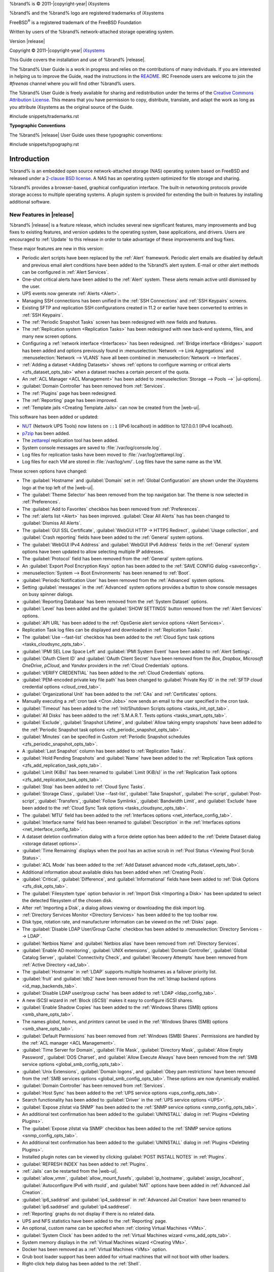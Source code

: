 %brand% is © 2011-|copyright-year| iXsystems

%brand% and the %brand% logo are registered trademarks of iXsystems

FreeBSD\ :sup:`®` is a registered trademark of the FreeBSD Foundation

Written by users of the %brand% network-attached storage operating
system.

Version |release|

Copyright © 2011-|copyright-year|
`iXsystems <https://www.ixsystems.com/>`__


.. raw:: latex

   \par--TABLEOFCONTENTS--\par
   \pagestyle{frontmatter}
   \section*{Welcome}\addcontentsline{toc}{section}{Welcome}


This Guide covers the installation and use of %brand% |release|.

The %brand% User Guide is a work in progress and relies on the
contributions of many individuals. If you are interested in helping us
to improve the Guide, read the instructions in the `README
<https://github.com/freenas/freenas-docs/blob/master/README.md>`__.
IRC Freenode users are welcome to join the *#freenas* channel
where you will find other %brand% users.

The %brand% User Guide is freely available for sharing and
redistribution under the terms of the
`Creative Commons Attribution
License <https://creativecommons.org/licenses/by/3.0/>`__.
This means that you have permission to copy, distribute, translate,
and adapt the work as long as you attribute iXsystems as the original
source of the Guide.


#include snippets/trademarks.rst


.. raw:: latex

   \pagebreak
   \section*{Typographic Conventions}
   \addcontentsline{toc}{section}{Typographic Conventions}


**Typographic Conventions**

The %brand% |release| User Guide uses these typographic conventions:


#include snippets/typography.rst


.. raw:: latex

   \pagestyle{frontmatter}


.. _Introduction:

Introduction
============

.. raw:: latex

   \pagestyle{normal}

%brand% is an embedded open source network-attached storage (NAS)
operating system based on FreeBSD and released under a
`2-clause BSD license
<https://opensource.org/licenses/BSD-2-Clause>`__.
A NAS has an operating system optimized for file storage and sharing.

%brand% provides a browser-based, graphical configuration interface.
The built-in networking protocols provide storage access to multiple
operating systems. A plugin system is provided for extending the
built-in features by installing additional software.


.. _New Features in |release|:

New Features in |release|
-------------------------

%brand%  |release| is a feature release, which includes several new
significant features, many improvements and bug fixes to existing
features, and version updates to the operating system, base
applications, and drivers. Users are encouraged to :ref:`Update` to
this release in order to take advantage of these improvements and bug
fixes.

These major features are new in this version:

* Periodic alert scripts have been replaced by the :ref:`Alert`
  framework. Periodic alert emails are disabled by default and previous
  email alert conditions have been added to the %brand% alert system.
  E-mail or other alert methods can be configured in
  :ref:`Alert Services`.

* One-shot critical alerts have been added to the :ref:`Alert` system.
  These alerts remain active until dismissed by the user.

* UPS events now generate :ref:`Alerts <Alert>`.

* Managing SSH connections has been unified in the :ref:`SSH Connections`
  and :ref:`SSH Keypairs` screens.

* Existing SFTP and replication SSH configurations created in 11.2 or
  earlier have been converted to entries in :ref:`SSH Keypairs`.

* The :ref:`Periodic Snapshot Tasks` screen has been redesigned with new
  fields and features.

* The :ref:`Replication system <Replication Tasks>` has been redesigned
  with new back-end systems, files, and many new screen options.

* Configuring a :ref:`network interface <Interfaces>` has been
  redesigned. :ref:`Bridge interface <Bridges>` support has been added
  and options previously found in
  :menuselection:`Network --> Link Aggregations` and
  :menuselection:`Network --> VLANS`
  have all been combined in
  :menuselection:`Network --> Interfaces`.

* :ref:`Adding a dataset <Adding Datasets>` shows
  :ref:`options to configure warning or critical alerts <zfs_dataset_opts_tab>`
  when a dataset reaches a certain percent of the quota.

* An :ref:`ACL Manager <ACL Management>` has been added to
  :menuselection:`Storage --> Pools -->` |ui-options|.

* :guilabel:`Domain Controller` has been removed from
  :ref:`Services`.

* The :ref:`Plugins` page has been redesigned.

* The :ref:`Reporting` page has been improved.

* :ref:`Template jails <Creating Template Jails>` can now be
  created from the |web-ui|.


This software has been added or updated:

* `NUT <http://networkupstools.org/>`__ (Network UPS Tools) now listens
  on :literal:`::1` (IPv6 localhost) in addition to 127.0.0.1 (IPv4
  localhost).

* `p7zip <http://p7zip.sourceforge.net/>`__ has been added.

* The `zettarepl <https://github.com/freenas/zettarepl>`__ replication
  tool has been added.

* System console messages are saved to :file:`/var/log/console.log`.

* Log files for replication tasks have been moved to
  :file:`/var/log/zettarepl.log`.

* Log files for each VM are stored in
  :file:`/var/log/vm/`. Log files have the same name as the VM.


These screen options have changed:

* The :guilabel:`Hostname` and :guilabel:`Domain` set in
  :ref:`Global Configuration` are shown under the iXsystems logo at the
  top left of the |web-ui|.

* The :guilabel:`Theme Selector` has been removed from the top
  navigation bar. The theme is now selected in :ref:`Preferences`.

* The :guilabel:`Add to Favorites` checkbox has been removed from
  :ref:`Preferences`.

* The :ref:`alerts list <Alert>` has been improved.
  :guilabel:`Clear All Alerts` has has been changed to
  :guilabel:`Dismiss All Alerts`.

* The :guilabel:`GUI SSL Certificate`,
  :guilabel:`WebGUI HTTP -> HTTPS Redirect`,
  :guilabel:`Usage collection`, and :guilabel:`Crash reporting` fields
  have been added to the :ref:`General` system options.

* The :guilabel:`WebGUI IPv4 Address` and :guilabel:`WebGUI IPv6 Address`
  fields in the :ref:`General` system options have been updated to allow
  selecting multiple IP addresses.

* The :guilabel:`Protocol` field has been removed from the :ref:`General`
  system options.

* An :guilabel:`Export Pool Encryption Keys` option has been added to
  the :ref:`SAVE CONFIG dialog <saveconfig>`.

* :menuselection:`System --> Boot Environments`
  has been renamed to :ref:`Boot`.

* :guilabel:`Periodic Notification User` has been removed from the
  :ref:`Advanced` system options.

* Setting :guilabel:`messages` in the :ref:`Advanced` system options
  provides a button to show console messages on busy spinner dialogs.

* :guilabel:`Reporting Database` has been removed from the
  :ref:`System Dataset` options.

* :guilabel:`Level` has been added and the :guilabel:`SHOW SETTINGS`
  button removed from the :ref:`Alert Services` options.

* :guilabel:`API URL` has been added to the
  :ref:`OpsGenie alert service options <Alert Services>`.

* Replication Task log files can be displayed and downloaded in
  :ref:`Replication Tasks`.

* The :guilabel:`Use --fast-list` checkbox has been added to the
  :ref:`Cloud Sync task options <tasks_cloudsync_opts_tab>`.

* :guilabel:`IPMI SEL Low Space Left` and :guilabel:`IPMI System Event`
  have been added to :ref:`Alert Settings`.

* :guilabel:`OAuth Client ID` and :guilabel:`OAuth Client Secret`
  have been removed from the *Box*, *Dropbox*, *Microsoft
  OneDrive*, *pCloud*, and *Yandex* providers in the
  :ref:`Cloud Credentials` options.

* :guilabel:`VERIFY CREDENTIAL` has been added to the
  :ref:`Cloud Credentials` options.

* :guilabel:`PEM-encoded private key file path` has been changed to
  :guilabel:`Private Key ID` in the
  :ref:`SFTP cloud credential options <cloud_cred_tab>`.

* :guilabel:`Organizational Unit` has been added to the
  :ref:`CAs` and :ref:`Certificates` options.

* Manually executing a :ref:`cron task <Cron Jobs>` now sends an email
  to the user specified in the cron task.

* :guilabel:`Timeout` has been added to the
  :ref:`Init/Shutdown Scripts options <tasks_init_opt_tab>`.

* :guilabel:`All Disks` has been added to the
  :ref:`S.M.A.R.T. Tests options <tasks_smart_opts_tab>`.

* :guilabel:`Exclude`, :guilabel:`Snapshot Lifetime`, and
  :guilabel:`Allow taking empty snapshots` have been added to the
  :ref:`Periodic Snapshot task options <zfs_periodic_snapshot_opts_tab>`.

* :guilabel:`Minutes` can be specifed in *Custom*
  :ref:`Periodic Snapshot schedules <zfs_periodic_snapshot_opts_tab>`.

* A :guilabel:`Last Snapshot` column has been added to
  :ref:`Replication Tasks`.

* :guilabel:`Hold Pending Snapshots` and :guilabel:`Name` have been
  added to the
  :ref:`Replication Task options <zfs_add_replication_task_opts_tab>`.

* :guilabel:`Limit (KiBs)` has been renamed to :guilabel:`Limit (KiB/s)`
  in the
  :ref:`Replication Task options <zfs_add_replication_task_opts_tab>`.

* :guilabel:`Stop` has been added to :ref:`Cloud Sync Tasks`.

* :guilabel:`Storage Class`, :guilabel:`Use --fast-list`,
  :guilabel:`Take Snapshot`, :guilabel:`Pre-script`,
  :guilabel:`Post-script`, :guilabel:`Transfers`,
  :guilabel:`Follow Symlinks`, :guilabel:`Bandwidth Limit`,
  and :guilabel:`Exclude` have been added to the
  :ref:`Cloud Sync Task options <tasks_cloudsync_opts_tab>`.

* The :guilabel:`MTU` field has been added to the
  :ref:`Interfaces options <net_interface_config_tab>`.

* :guilabel:`Interface name` field has been renamed to
  :guilabel:`Description` in the
  :ref:`Interfaces options <net_interface_config_tab>`.

* A dataset deletion confirmation dialog with a force delete option has
  been added to the :ref:`Delete Dataset dialog <storage dataset options>`.

* :guilabel:`Time Remaining` displays when the pool has an active scrub
  in :ref:`Pool Status <Viewing Pool Scrub Status>`.

* :guilabel:`ACL Mode` has been added to the
  :ref:`Add Dataset advanced mode <zfs_dataset_opts_tab>`.

* Additional information about available disks has been added when
  :ref:`Creating Pools`.

* :guilabel:`Critical`, :guilabel:`Difference`, and
  :guilabel:`Informational` fields have been added to
  :ref:`Disk Options <zfs_disk_opts_tab>`.

* The :guilabel:`Filesystem type` option behavior in
  :ref:`Import Disk <Importing a Disk>` has been updated to select the
  detected filesystem of the chosen disk.

* After :ref:`Importing a Disk`, a dialog allows viewing or
  downloading the disk import log.

* :ref:`Directory Services Monitor <Directory Services>` has been added
  to the top toolbar row.

* Disk type, rotation rate, and manufacturer information can be viewed
  on the :ref:`Disks` page.

* The :guilabel:`Disable LDAP User/Group Cache` checkbox has been added
  to
  :menuselection:`Directory Services --> LDAP`.

* :guilabel:`Netbios Name` and :guilabel:`Netbios alias` have been
  removed from :ref:`Directory Services`.

* :guilabel:`Enable AD monitoring`, :guilabel:`UNIX extensions`,
  :guilabel:`Domain Controller`, :guilabel:`Global Catalog Server`,
  :guilabel:`Connectivity Check`, and :guilabel:`Recovery Attempts` have
  been removed from :ref:`Active Directory <ad_tab>`.

* The :guilabel:`Hostname` in :ref:`LDAP` supports multiple hostnames as
  a failover priority list.

* :guilabel:`fruit` and :guilabel:`tdb2` have been removed from the
  :ref:`Idmap backend options <id_map_backends_tab>`.

* :guilabel:`Disable LDAP user/group cache` has been added to
  :ref:`LDAP <ldap_config_tab>`.

* A new iSCSI wizard in :ref:`Block (iSCSI)` makes it easy to configure
  iSCSI shares.

* :guilabel:`Enable Shadow Copies` has been added to the
  :ref:`Windows Shares (SMB) options <smb_share_opts_tab>`.

* The names *global*, *homes*, and *printers* cannot be used in the
  :ref:`Windows Shares (SMB) options <smb_share_opts_tab>`.

* :guilabel:`Default Permissions` has been removed from
  :ref:`Windows (SMB) Shares`.
  Permissions are handled by the :ref:`ACL manager <ACL Management>`.

* :guilabel:`Time Server for Domain`, :guilabel:`File Mask`,
  :guilabel:`Directory Mask`, :guilabel:`Allow Empty Password`,
  :guilabel:`DOS Charset`, and :guilabel:`Allow Execute Always`
  have been removed from the
  :ref:`SMB service options <global_smb_config_opts_tab>`.

* :guilabel:`Unix Extensions`, :guilabel:`Domain logons`, and
  :guilabel:`Obey pam restrictions` have been removed from the
  :ref:`SMB services options <global_smb_config_opts_tab>`.
  These options are now dynamically enabled.

* :guilabel:`Domain Controller` has been removed from
  :ref:`Services`.

* :guilabel:`Host Sync` has been added to the
  :ref:`UPS service options <ups_config_opts_tab>`.

* Search functionality has been added to :guilabel:`Driver` in the
  :ref:`UPS service options <UPS>`.

* :guilabel:`Expose zilstat via SNMP` has been added to the
  :ref:`SNMP service options <snmp_config_opts_tab>`.

* An additional text confirmation has been added to the
  :guilabel:`UNINSTALL` dialog in :ref:`Plugins <Deleting Plugins>`.

* The :guilabel:`Expose zilstat via SNMP` checkbox has been added to
  the :ref:`SNMP service options <snmp_config_opts_tab>`.

* An additional text confirmation has been added to the
  :guilabel:`UNINSTALL` dialog in :ref:`Plugins <Deleting Plugins>`.

* Installed plugin notes can be viewed by clicking
  :guilabel:`POST INSTALL NOTES` in :ref:`Plugins`.

* :guilabel:`REFRESH INDEX` has been added to :ref:`Plugins`.

* :ref:`Jails` can be restarted from the |web-ui|.

* :guilabel:`allow_vmm`, :guilabel:`allow_mount_fusefs`,
  :guilabel:`ip_hostname`, :guilabel:`assign_localhost`,
  :guilabel:`Autoconfigure IPv6 with rtsold`, and
  :guilabel:`NAT` options have been added in
  :ref:`Advanced Jail Creation`.

* :guilabel:`ip6_saddrsel` and :guilabel:`ip4_saddresel` in
  :ref:`Advanced Jail Creation`
  have been renamed to :guilabel:`ip6.saddrsel` and
  :guilabel:`ip4.saddresel`.

* :ref:`Reporting` graphs do not display if there is no related data.

* UPS and NFS statistics have been added to the :ref:`Reporting` page.

* An optional, custom name can be specifed when
  :ref:`cloning Virtual Machines <VMs>`.

* :guilabel:`System Clock` has been added to the
  :ref:`Virtual Machines wizard <vms_add_opts_tab>`.

* System memory displays in the
  :ref:`Virtual Machines wizard <Creating VMs>`.

* Docker has been removed as a :ref:`Virtual Machines <VMs>` option.

* Grub boot loader support has been added for virtual machines that will
  not boot with other loaders.

* Right-click help dialog has been added to the :ref:`Shell`.


.. _Path and Name Lengths:

Path and Name Lengths
---------------------

#include snippets/pathlengths.rst


.. index:: Hardware Recommendations
.. _Hardware Recommendations:

Hardware Recommendations
------------------------

%brand% |release| is based on FreeBSD 11.2 and supports the same
hardware found in the
`FreeBSD Hardware Compatibility List
<https://www.freebsd.org/releases/11.2R/hardware.html>`__.
Supported processors are listed in section
`2.1 amd64
<https://www.freebsd.org/releases/11.2R/hardware.html#proc>`__.
%brand% is only available for 64-bit processors. This architecture is
called *amd64* by AMD and *Intel 64* by Intel.

.. note:: %brand% boots from a GPT partition. This means that the
   system BIOS must be able to boot using either the legacy BIOS
   firmware interface or EFI.

Actual hardware requirements vary depending on the usage of the
%brand% system. This section provides some starter guidelines. The
`FreeNAS® Hardware Forum
<https://forums.freenas.org/index.php?forums/hardware.18/>`__
has performance tips from %brand% users and is a place to post
questions regarding the hardware best suited to meet specific
requirements.
`Hardware Recommendations
<https://forums.freenas.org/index.php?resources/hardware-recommendations-guide.12/>`__
gives detailed recommendations for system components, with the
`FreeNAS® Quick Hardware Guide
<https://forums.freenas.org/index.php?resources/freenas%C2%AE-quick-hardware-guide.7/>`__
providing short lists of components for various configurations.
`Building, Burn-In, and Testing your FreeNAS® system
<https://forums.freenas.org/index.php?threads/building-burn-in-and-testing-your-freenas-system.17750/>`__
has detailed instructions on testing new hardware.


.. _RAM:

RAM
~~~

The best way to get the most out of a %brand% system is to install
as much RAM as possible. More RAM allows ZFS to provide better
performance. The
`FreeNAS® Forums <https://forums.freenas.org/index.php>`__
provide anecdotal evidence from users on how much performance can be
gained by adding more RAM.

General guidelines for RAM:

* **A minimum of 8 GiB of RAM is required.**

  Additional features require additional RAM, and large amounts of
  storage require more RAM for cache. An old, somewhat overstated
  guideline is 1 GiB of RAM per terabyte of disk capacity.

* To use Active Directory with many users, add an additional 2 GiB of
  RAM for the winbind internal cache.

* For iSCSI, install at least 16 GiB of RAM if performance is not
  critical, or at least 32 GiB of RAM if good performance is a
  requirement.

* :ref:`Jails` are very memory-efficient, but can still use memory
  that would otherwise be available for ZFS. If the system will be
  running many jails, or a few resource-intensive jails, adding 1 to 4
  additional gigabytes of RAM can be helpful. This memory is shared by
  the host and will be used for ZFS when not being used by jails.

* :ref:`Virtual Machines <VMs>` require additional RAM beyond any
  amounts listed here. Memory used by virtual machines is not
  available to the host while the VM is running, and is not included
  in the amounts described above. For example, a system that will be
  running two VMs that each need 1 GiB of RAM requires an additional 2
  GiB of RAM.

* When installing %brand% on a headless system, disable the shared
  memory settings for the video card in the BIOS.

* For ZFS deduplication, ensure the system has at least 5 GiB of RAM
  per terabyte of storage to be deduplicated.


If the hardware supports it, install ECC RAM. While more expensive,
ECC RAM is highly recommended as it prevents in-flight corruption of
data before the error-correcting properties of ZFS come into play,
thus providing consistency for the checksumming and parity
calculations performed by ZFS. If your data is important, use ECC RAM.
This
`Case Study
<http://research.cs.wisc.edu/adsl/Publications/zfs-corruption-fast10.pdf>`__
describes the risks associated with memory corruption.

Do not use %brand% to store data without at least 8 GiB of RAM. Many
users expect %brand% to function with less memory, just at reduced
performance.  The bottom line is that these minimums are based on
feedback from many users. Requests for help in the forums or IRC are
sometimes ignored when the installed system does not have at least 8
GiB of RAM because of the abundance of information that %brand% may not
behave properly with less memory.


.. _The Operating System Device:

The Operating System Device
~~~~~~~~~~~~~~~~~~~~~~~~~~~

The %brand% operating system is installed to at least one device that
is separate from the storage disks. The device can be a SSD or
|usb-stick|. Installation to a hard drive is
discouraged as that drive is then not available for data storage.

.. note:: To write the installation file to a |usb-stick|, **two** USB
   ports are needed, each with an inserted USB device. One |usb-stick|
   contains the installer, while the other |usb-stick| is the
   destination for the %brand% installation. Be careful to select
   the correct USB device for the %brand% installation. %brand% cannot
   be installed onto the same device that contains the installer.
   After installation, remove the installer |usb-stick|. It might also
   be necessary to adjust the BIOS configuration to boot from the new
   %brand% |os-device|.

When determining the type and size of the target device where %brand%
is to be installed, keep these points in mind:

- The absolute *bare minimum* size is 8 GiB. That does not provide much
  room. The *recommended* minimum is 16 GiB. This provides room for the
  operating system and several boot environments created by updates.
  More space provides room for more boot environments and 32 GiB or
  more is preferred.

- SSDs (Solid State Disks) are fast and reliable, and make very good
  %brand% operating system devices. Their one disadvantage is that
  they require a disk connection which might be needed for storage
  disks.

  Even a relatively large SSD (120 or 128 GiB) is useful as a boot
  device. While it might appear that the unused space is wasted, that
  space is instead used internally by the SSD for wear leveling. This
  makes the SSD last longer and provides greater reliability.

- When planning to add your own boot environments, budget about 1 GiB
  of storage per boot environment. Consider deleting older boot
  environments after making sure they are no longer needed. Boot
  environments can be created and deleted using
  :menuselection:`System --> Boot`.

- Use quality, name-brand |usb-sticks|, as ZFS will quickly reveal
  errors on cheap, poorly-made sticks.

- For a more reliable boot disk, use two identical devices and select
  them both during the installation. This will create a mirrored boot
  device.

.. note:: Current versions of %brand% run directly from the operating
   system device. Early versions of %brand% ran from RAM, but that has
   not been the case for years.

.. _Storage Disks and Controllers:

Storage Disks and Controllers
~~~~~~~~~~~~~~~~~~~~~~~~~~~~~

The `Disk section
<https://www.freebsd.org/releases/11.2R/hardware.html#disk>`__
of the FreeBSD Hardware List lists the supported disk controllers. In
addition, support for 3ware 6 Gbps RAID controllers has been added
along with the CLI utility :command:`tw_cli` for managing 3ware RAID
controllers.

%brand% supports hot pluggable drives. Using this feature requires
enabling AHCI in the BIOS.

Reliable disk alerting and immediate reporting of a failed drive can
be obtained by using an HBA such as an Broadcom MegaRAID controller or
a 3Ware twa-compatible controller.

.. note:: Upgrading the firmware of Broadcom SAS HBAs to the latest
   version is recommended.

.. index:: Highpoint RAID

Some Highpoint RAID controllers do not support pass-through of
S.M.A.R.T. data or other disk information, potentially including disk
serial numbers. It is best to use a different disk controller with
%brand%.


.. index:: Dell PERC H330, Dell PERC H730

.. note:: The system is configured to prefer the
   `mrsas(4) <https://www.freebsd.org/cgi/man.cgi?query=mrsas>`__
   driver for controller cards like the Dell PERC H330 and H730 which
   are supported by several drivers. Although not recommended, the
   `mfi(4) <https://www.freebsd.org/cgi/man.cgi?query=mfi>`__
   driver can be used instead by removing the loader
   :ref:`Tunable <Tunables>`: :literal:`hw.mfi.mrsas_enable` or
   setting the :literal:`Value` to *0*.


Suggestions for testing disks before adding them to a RAID array can
be found in this
`forum post
<https://forums.freenas.org/index.php?threads/checking-new-hdds-in-raid.12082/#post-55936>`__.
Additionally, `badblocks <https://linux.die.net/man/8/badblocks>`__ is
installed with %brand% for testing disks.

If the budget allows optimization of the disk subsystem, consider the
read/write needs and RAID requirements:

* For steady, non-contiguous writes, use disks with low seek times.
  Examples are 10K or 15K SAS drives which cost about $1/GiB. An
  example configuration would be six 600 GiB 15K SAS drives in a RAID
  10 which would yield 1.8 TiB of usable space, or eight 600 GiB 15K SAS
  drives in a RAID 10 which would yield 2.4 TiB of usable space.

For ZFS,
`Disk Space Requirements for ZFS Storage Pools
<https://docs.oracle.com/cd/E19253-01/819-5461/6n7ht6r12/index.html>`__
recommends a minimum of 16 GiB of disk space. %brand% allocates 2 GiB
of swap space on each drive. Combined with ZFS space requirements,
this means that
**it is not possible to format drives smaller than 3 GiB**.
Drives larger than 3 GiB but smaller than the minimum recommended
capacity might be usable but lose a significant portion of storage
space to swap allocation. For example, a 4 GiB drive only has 2 GiB of
available space after swap allocation.


New ZFS users who are purchasing hardware should read through
`ZFS Storage Pools Recommendations
<https://web.archive.org/web/20161028084224/http://www.solarisinternals.com/wiki/index.php/ZFS_Best_Practices_Guide#ZFS_Storage_Pools_Recommendations>`__
first.

ZFS *vdevs*, groups of disks that act like a single device, can be
created using disks of different sizes.  However, the capacity
available on each disk is limited to the same capacity as the smallest
disk in the group. For example, a vdev with one 2 TiB and two 4 TiB
disks will only be able to use 2 TiB of space on each disk. In
general, use disks that are the same size for the best space usage and
performance.

The
`ZFS Drive Size and Cost Comparison spreadsheet
<https://forums.freenas.org/index.php?threads/zfs-drive-size-and-cost-comparison-spreadsheet.38092/>`__
is available to compare usable space provided by different quantities
and sizes of disks.


.. _Network Interfaces:

Network Interfaces
~~~~~~~~~~~~~~~~~~

The `Ethernet section
<https://www.freebsd.org/releases/11.2R/hardware.html#ethernet>`__
of the FreeBSD Hardware Notes indicates which interfaces are supported
by each driver. While many interfaces are supported, %brand% users
have seen the best performance from Intel and Chelsio interfaces, so
consider these brands when purchasing a new NIC. Realtek cards often
perform poorly under CPU load as interfaces with these chipsets do not
provide their own processors.

At a minimum, a GigE interface is recommended. While GigE interfaces
and switches are affordable for home use, modern disks can easily
saturate their 110 MiB/s throughput. For higher network throughput,
multiple GigE cards can be bonded together using the LACP type of
:ref:`Link Aggregations`. The Ethernet switch must support LACP, which
means a more expensive managed switch is required.

When network performance is a requirement and there is some money to
spend, use 10 GigE interfaces and a managed switch. Managed switches
with support for LACP and jumbo frames are preferred, as both can be
used to increase network throughput. Refer to the
`10 Gig Networking Primer
<https://forums.freenas.org/index.php?threads/10-gig-networking-primer.25749/>`__
for more information.

.. note:: At present, these are not supported: InfiniBand,
   FibreChannel over Ethernet, or wireless interfaces.

Both hardware and the type of shares can affect network performance.
On the same hardware, SMB is slower than FTP or NFS because Samba is
`single-threaded
<https://www.samba.org/samba/docs/old/Samba3-Developers-Guide/architecture.html>`__.
So a fast CPU can help with SMB performance.

Wake on LAN (WOL) support depends on the FreeBSD driver for the
interface. If the driver supports WOL, it can be enabled using
`ifconfig(8) <https://www.freebsd.org/cgi/man.cgi?query=ifconfig>`__. To
determine if WOL is supported on a particular interface, use the
interface name with the following command. In this example, the
capabilities line indicates that WOL is supported for the *igb0*
interface:

.. code-block:: none

   [root@freenas ~]# ifconfig -m igb0
   igb0: flags=8943<UP,BROADCAST,RUNNING,PROMISC,SIMPLEX,MULTICAST> metric 0 mtu 1500
           options=6403bb<RXCSUM,TXCSUM,VLAN_MTU,VLAN_HWTAGGING,JUMBO_MTU,VLAN_HWCSUM,
   TSO4,TSO6,VLAN_HWTSO,RXCSUM_IPV6,TXCSUM_IPV6>
           capabilities=653fbb<RXCSUM,TXCSUM,VLAN_MTU,VLAN_HWTAGGING,JUMBO_MTU,
   VLAN_HWCSUM,TSO4,TSO6,LRO,WOL_UCAST,WOL_MCAST,WOL_MAGIC,VLAN_HWFILTER,VLAN_HWTSO,
   RXCSUM_IPV6,TXCSUM_IPV6>


If WOL support is shown but not working for a particular interface,
create a bug report using the instructions in :ref:`Support`.


.. _Getting Started with ZFS:

Getting Started with ZFS
------------------------

Readers new to ZFS should take a moment to read the :ref:`ZFS Primer`.
